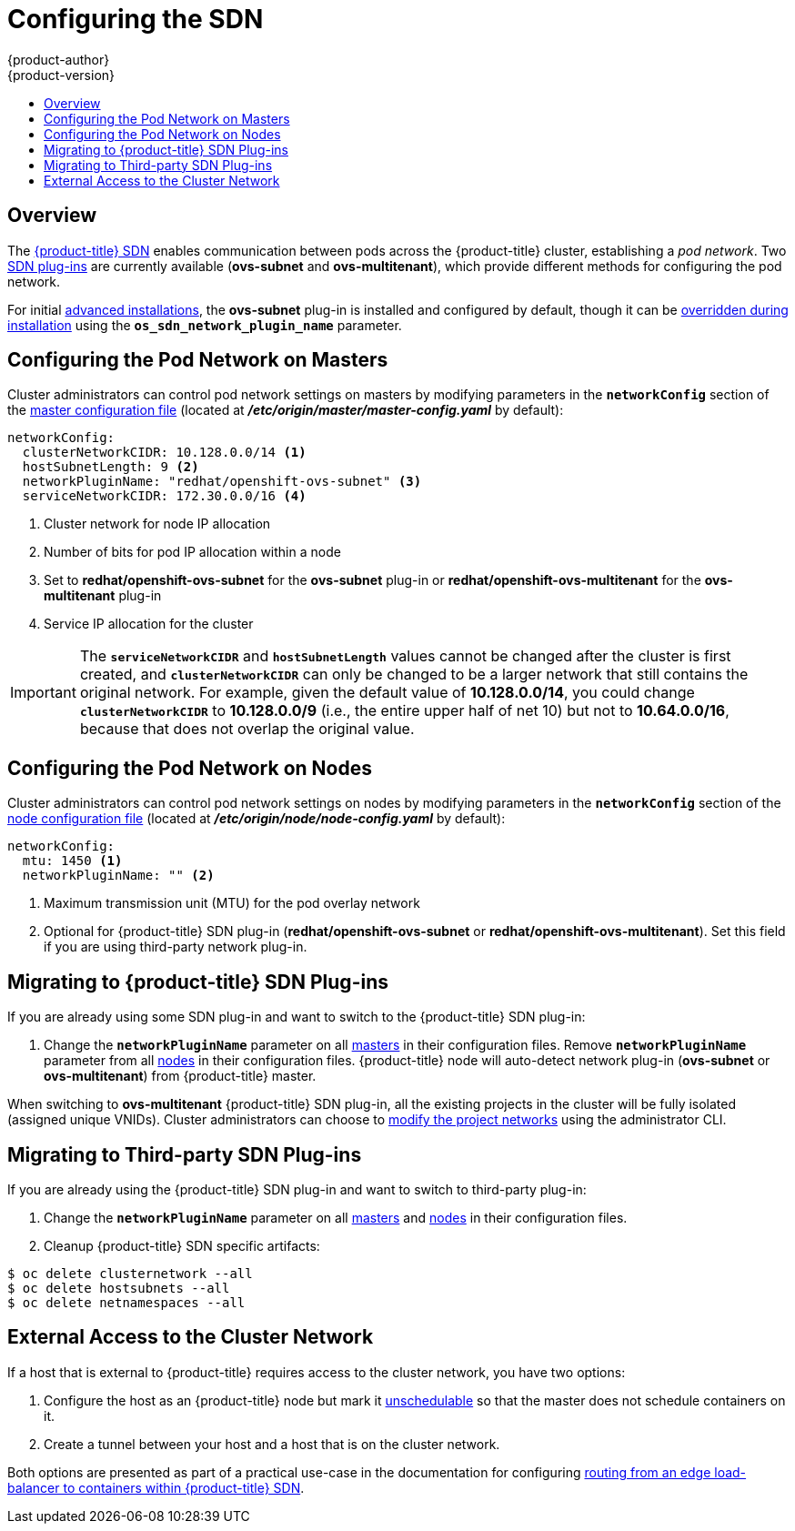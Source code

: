 [[install-config-configuring-sdn]]
= Configuring the SDN
{product-author}
{product-version}
:data-uri:
:icons:
:experimental:
:toc: macro
:toc-title:

toc::[]

== Overview

The xref:../architecture/additional_concepts/sdn.adoc#architecture-additional-concepts-sdn[{product-title} SDN] enables
communication between pods across the {product-title} cluster, establishing a _pod
network_. Two xref:../architecture/additional_concepts/sdn.adoc#architecture-additional-concepts-sdn[SDN plug-ins]
are currently available (*ovs-subnet* and *ovs-multitenant*), which provide
different methods for configuring the pod network.

For initial xref:../install_config/install/advanced_install.adoc#install-config-install-advanced-install[advanced
installations], the *ovs-subnet* plug-in is installed and configured by default,
though it can be
xref:../install_config/install/advanced_install.adoc#configuring-ansible[overridden
during installation] using the `*os_sdn_network_plugin_name*` parameter.

ifdef::openshift-enterprise[]
For initial xref:../install_config/install/quick_install.adoc#install-config-install-quick-install[quick
installations], the *ovs-subnet* plug-in is installed and configured by default
as well, and can be reconfigured post-installation.
endif::[]

[[configuring-the-pod-network-on-masters]]
== Configuring the Pod Network on Masters

Cluster administrators can control pod network settings on masters by modifying
parameters in the `*networkConfig*` section of the
xref:../install_config/master_node_configuration.adoc#install-config-master-node-configuration[master configuration file]
(located at *_/etc/origin/master/master-config.yaml_* by default):

====
[source,yaml]
----
networkConfig:
  clusterNetworkCIDR: 10.128.0.0/14 <1>
  hostSubnetLength: 9 <2>
  networkPluginName: "redhat/openshift-ovs-subnet" <3>
  serviceNetworkCIDR: 172.30.0.0/16 <4>
----
<1> Cluster network for node IP allocation
<2> Number of bits for pod IP allocation within a node
<3> Set to *redhat/openshift-ovs-subnet* for the *ovs-subnet* plug-in or
*redhat/openshift-ovs-multitenant* for the *ovs-multitenant* plug-in
<4> Service IP allocation for the cluster
====

[IMPORTANT]
====
The `*serviceNetworkCIDR*` and `*hostSubnetLength*` values cannot be changed
after the cluster is first created, and `*clusterNetworkCIDR*` can only be
changed to be a larger network that still contains the original network. For
example, given the default value of *10.128.0.0/14*, you could change
`*clusterNetworkCIDR*` to *10.128.0.0/9* (i.e., the entire upper half of net
10) but not to *10.64.0.0/16*, because that does not overlap the original value.
====

[[configuring-the-pod-network-on-nodes]]
== Configuring the Pod Network on Nodes

Cluster administrators can control pod network settings on nodes by modifying
parameters in the `*networkConfig*` section of the
xref:../install_config/master_node_configuration.adoc#install-config-master-node-configuration[node configuration file]
(located at *_/etc/origin/node/node-config.yaml_* by default):

====
[source,yaml]
----
networkConfig:
  mtu: 1450 <1>
  networkPluginName: "" <2>
----
<1> Maximum transmission unit (MTU) for the pod overlay network
<2> Optional for {product-title} SDN plug-in (*redhat/openshift-ovs-subnet* or *redhat/openshift-ovs-multitenant*).
Set this field if you are using third-party network plug-in.
====

[[migrating-to-openshift-sdn-plugins]]
== Migrating to {product-title} SDN Plug-ins

If you are already using some SDN plug-in and want to switch to the {product-title} SDN plug-in:

. Change the `*networkPluginName*` parameter on all
xref:configuring-the-pod-network-on-masters[masters] in their configuration files.
Remove `*networkPluginName*` parameter from all
xref:configuring-the-pod-network-on-nodes[nodes] in their configuration files.
{product-title} node will auto-detect network plug-in (*ovs-subnet* or *ovs-multitenant*)
from {product-title} master.
ifdef::openshift-origin[]
. Restart the *origin-master* service on masters and the *origin-node* service
on nodes.
endif::[]
ifdef::openshift-enterprise[]
. Restart the *atomic-openshift-master* service on masters and the
*atomic-openshift-node* service on nodes.
endif::[]

When switching to *ovs-multitenant* {product-title} SDN plug-in, all the
existing projects in the cluster will be fully isolated (assigned unique VNIDs).
Cluster administrators can choose to xref:../admin_guide/pod_network.adoc#admin-guide-pod-network[modify
the project networks] using the administrator CLI.

[[migrating-to-thirdparty-sdn-plugins]]
== Migrating to Third-party SDN Plug-ins

If you are already using the {product-title} SDN plug-in and want to switch to third-party plug-in:

. Change the `*networkPluginName*` parameter on all
xref:configuring-the-pod-network-on-masters[masters] and
xref:configuring-the-pod-network-on-nodes[nodes] in their configuration files.
ifdef::openshift-origin[]
. Restart the *origin-master* service on masters and the *origin-node* service
on nodes.
endif::[]
ifdef::openshift-enterprise[]
. Restart the *atomic-openshift-master* service on masters and the
*atomic-openshift-node* service on nodes.
endif::[]
. Cleanup {product-title} SDN specific artifacts:
----
$ oc delete clusternetwork --all
$ oc delete hostsubnets --all
$ oc delete netnamespaces --all
----

[[external-access-to-the-cluster-network]]
== External Access to the Cluster Network

If a host that is external to {product-title} requires access to the cluster network,
you have two options:

. Configure the host as an {product-title} node but mark it
xref:../admin_guide/manage_nodes.adoc#marking-nodes-as-unschedulable-or-schedulable[unschedulable]
so that the master does not schedule containers on it.
. Create a tunnel between your host and a host that is on the cluster network.

Both options are presented as part of a practical use-case in the documentation
for configuring xref:../install_config/routing_from_edge_lb.adoc#install-config-routing-from-edge-lb[routing from an
edge load-balancer to containers within {product-title} SDN].
